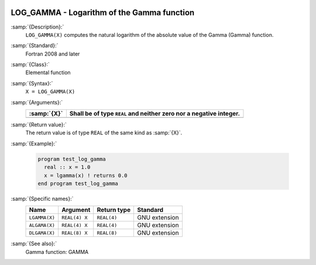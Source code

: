   .. _log_gamma:

LOG_GAMMA - Logarithm of the Gamma function
*******************************************

.. index:: LOG_GAMMA

.. index:: LGAMMA

.. index:: ALGAMA

.. index:: DLGAMA

.. index:: Gamma function, logarithm of

:samp:`{Description}:`
  ``LOG_GAMMA(X)`` computes the natural logarithm of the absolute value
  of the Gamma (\Gamma) function.

:samp:`{Standard}:`
  Fortran 2008 and later

:samp:`{Class}:`
  Elemental function

:samp:`{Syntax}:`
  ``X = LOG_GAMMA(X)``

:samp:`{Arguments}:`
  ===========  ==========================================
  :samp:`{X}`  Shall be of type ``REAL`` and neither zero
               nor a negative integer.
  ===========  ==========================================
  ===========  ==========================================

:samp:`{Return value}:`
  The return value is of type ``REAL`` of the same kind as :samp:`{X}`.

:samp:`{Example}:`

  .. code-block:: c++

    program test_log_gamma
      real :: x = 1.0
      x = lgamma(x) ! returns 0.0
    end program test_log_gamma

:samp:`{Specific names}:`
  =============  =============  ===========  =============
  Name           Argument       Return type  Standard
  =============  =============  ===========  =============
  ``LGAMMA(X)``  ``REAL(4) X``  ``REAL(4)``  GNU extension
  ``ALGAMA(X)``  ``REAL(4) X``  ``REAL(4)``  GNU extension
  ``DLGAMA(X)``  ``REAL(8) X``  ``REAL(8)``  GNU extension
  =============  =============  ===========  =============

:samp:`{See also}:`
  Gamma function: 
  GAMMA

